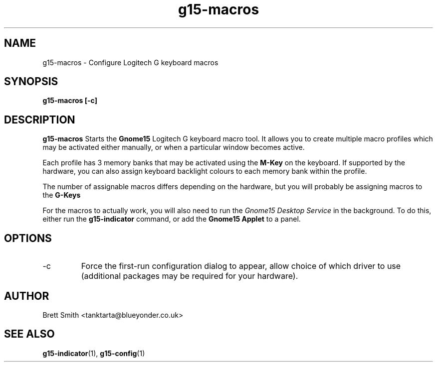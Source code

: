 .\" Process this file with
.\" groff -man -Tascii g15-macros.1
.\"
.TH g15-macros 1
.SH NAME
g15-macros \- Configure Logitech G keyboard macros
.SH SYNOPSIS
.B g15-macros [-c] 
.SH DESCRIPTION
.B g15-macros
Starts the 
.B Gnome15  
Logitech G keyboard macro tool.
It allows you to create multiple macro profiles
which may be activated either manually, or
when a particular window becomes active.

Each profile has 3 memory banks that may be activated
using the
.B M-Key
on the keyboard. If supported by the hardware, you can also
assign keyboard backlight colours to each memory bank 
within the profile.

The number of assignable macros differs depending on the hardware,
but you will probably be assigning macros to the 
.B G-Keys

For the macros to actually work, you will also need to run
the
.I Gnome15 Desktop Service
in the background. To do this, either run the
.B g15-indicator
command, or add the
.B Gnome15 Applet
to a panel. 
.SH OPTIONS
.IP -c
Force the first-run configuration dialog to appear, allow
choice of which driver to use (additional packages may be required
for your hardware).
.SH AUTHOR
Brett Smith <tanktarta@blueyonder.co.uk>
.SH "SEE ALSO"
.BR g15-indicator (1),
.BR g15-config (1)